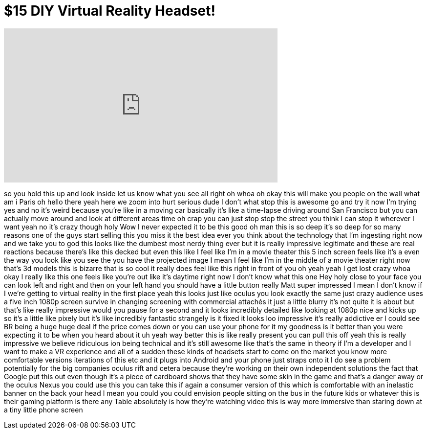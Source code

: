 = $15 DIY Virtual Reality Headset!
:published_at: 2014-07-01
:hp-alt-title: $15 DIY Virtual Reality Headset!
:hp-image: https://i.ytimg.com/vi/DAQyOzvAqfA/maxresdefault.jpg


++++
<iframe width="560" height="315" src="https://www.youtube.com/embed/DAQyOzvAqfA?rel=0" frameborder="0" allow="autoplay; encrypted-media" allowfullscreen></iframe>
++++

so you hold this up and look inside let
us know what you see all right oh whoa
oh okay this will make you people on the
wall what am i Paris oh hello there yeah
here we zoom into hurt
serious dude I don't what stop this is
awesome go and try it now I'm trying yes
and no it's weird because you're like in
a moving car basically it's like a
time-lapse driving around San Francisco
but you can actually move around and
look at different areas time oh crap
you can just stop stop the street you
think I can stop it wherever I want
yeah no it's crazy though holy Wow
I never expected it to be this good oh
man this is so deep it's so deep for so
many reasons
one of the guys start selling this you
miss it the best idea ever you think
about the technology that I'm ingesting
right now and we take you to god this
looks like the dumbest most nerdy thing
ever but it is really impressive
legitimate and these are real reactions
because there's like this decked but
even this like I feel like I'm in a
movie theater this 5 inch screen feels
like it's a even the way you look like
you see the you have the projected image
I mean I feel like I'm in the middle of
a movie theater right now that's 3d
models this is bizarre that is so cool
it really does feel like this right in
front of you oh yeah yeah I get lost
crazy whoa okay I really like this one
feels like you're out like it's daytime
right now I don't know what this one Hey
holy close to your face
you can look left and right and then on
your left hand you should have a little
button
really Matt super impressed I mean I
don't know if I we're getting to virtual
reality in the first place yeah this
looks just like oculus you look exactly
the same
just crazy audience uses a five inch
1080p screen survive in changing
screening with commercial attachés it
just a little blurry it's not quite it
is about but that's like really
impressive would you pause for a second
and it looks incredibly detailed like
looking at 1080p nice and kicks up so
it's a little like pixely but it's like
incredibly fantastic strangely is it
fixed it looks loo impressive it's
really addictive er I could see BR being
a huge huge deal if the price comes down
or you can use your phone for it my
goodness is it better than you were
expecting it to be when you heard about
it uh yeah way better this is like
really present you can pull this off
yeah this is really impressive we
believe ridiculous ion being technical
and it's still awesome like that's the
same in theory if I'm a developer and I
want to make a VR experience and all of
a sudden these kinds of headsets start
to come on the market you know more
comfortable versions iterations of this
etc and it plugs into Android and your
phone just straps onto it
I do see a problem potentially for the
big companies oculus rift and cetera
because they're working on their own
independent solutions the fact that
Google put this out even though it's a
piece of cardboard shows that they have
some skin in the game and that's a
danger away or the oculus Nexus you
could use this you can take this if
again a consumer version of this which
is comfortable with an inelastic banner
on the back your head I mean you could
you could envision people sitting on the
bus in the future kids or whatever this
is their gaming platform is there any
Table absolutely is how they're watching
video this is way more immersive than
staring down at a tiny little phone
screen